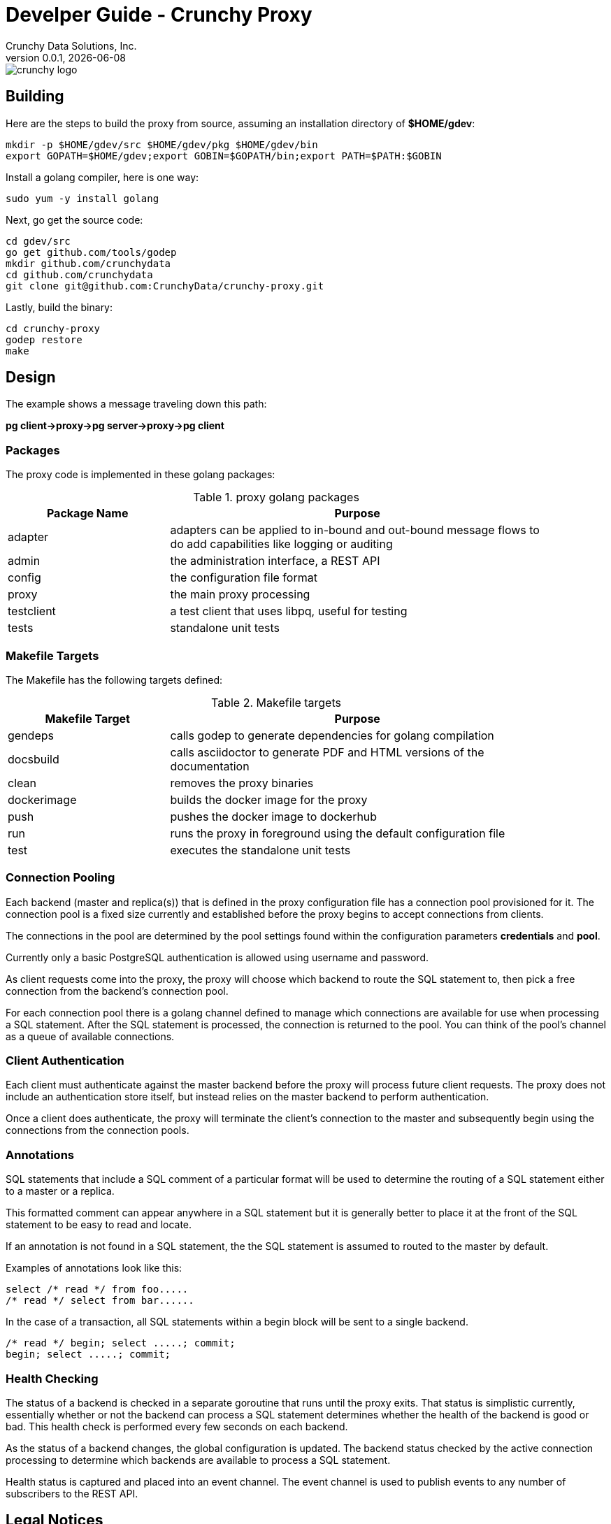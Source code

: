 = Develper Guide - Crunchy Proxy
Crunchy Data Solutions, Inc.
v0.0.1, {docdate}
image::crunchy_logo.png?raw=true[]

== Building

Here are the steps to build the proxy from source, assuming
an installation directory of *$HOME/gdev*:
....
mkdir -p $HOME/gdev/src $HOME/gdev/pkg $HOME/gdev/bin
export GOPATH=$HOME/gdev;export GOBIN=$GOPATH/bin;export PATH=$PATH:$GOBIN
....

Install a golang compiler, here is one way:
....
sudo yum -y install golang 
....

Next, go get the source code:
....
cd gdev/src
go get github.com/tools/godep
mkdir github.com/crunchydata
cd github.com/crunchydata
git clone git@github.com:CrunchyData/crunchy-proxy.git
....

Lastly, build the binary:
....
cd crunchy-proxy
godep restore
make
....

== Design
The example shows a message traveling down this path:

*pg client->proxy->pg server->proxy->pg client*

=== Packages

The proxy code is implemented in these golang packages:

.proxy golang packages
[width="90%",frame="topbot",cols="30,70", options="header"]
|======================
|Package Name | Purpose
|adapter        |adapters can be applied to in-bound and out-bound message flows to do add capabilities like logging or auditing
|admin        |the administration interface, a REST API 
|config        |the configuration file format
|proxy        |the main proxy processing
|testclient        | a test client that uses libpq, useful for testing
|tests        | standalone unit tests
|======================

=== Makefile Targets

The Makefile has the following targets defined:

.Makefile targets
[width="90%",frame="topbot",cols="30,70", options="header"]
|======================
|Makefile Target | Purpose
|gendeps        |calls godep to generate dependencies for golang compilation
|docsbuild        |calls asciidoctor to generate PDF and HTML versions of the documentation
|clean        |removes the proxy binaries 
|dockerimage        |builds the docker image for the proxy
|push        | pushes the docker image to dockerhub
|run        | runs the proxy in foreground using the default configuration file
|test        | executes the standalone unit tests
|======================

=== Connection Pooling

Each backend (master and replica(s)) that is defined in the proxy 
configuration file has a connection pool provisioned for it.  
The connection pool is a fixed size currently and established before 
the proxy begins to accept connections from clients.

The connections in the pool are determined by the pool settings
found within the configuration parameters *credentials* and *pool*.

Currently only a basic PostgreSQL authentication is allowed using
username and password.

As client requests come into the proxy, the proxy will choose
which backend to route the SQL statement to, then pick a free 
connection from the backend's connection pool.

For each connection pool there is a golang channel defined to
manage which connections are available for use when processing a SQL
statement.  After the SQL statement is processed, the connection is
returned to the pool.  You can think of the pool's channel as a 
queue of available connections.

=== Client Authentication

Each client must authenticate against the master backend before the
proxy will process future client requests.  The proxy does not include
an authentication store itself, but instead relies on the master
backend to perform authentication.

Once a client does authenticate, the proxy will terminate the client's
connection to the master and subsequently begin using the connections
from the connection pools.

=== Annotations

SQL statements that include a SQL comment of a particular format
will be used to determine the routing of a SQL statement either to
a master or a replica.

This formatted comment can appear anywhere in a SQL statement but
it is generally better to place it at the front of the SQL statement
to be easy to read and locate.

If an annotation is not found in a SQL statement, the the SQL statement
is assumed to routed to the master by default.

Examples of annotations look like this:
....
select /* read */ from foo.....
/* read */ select from bar......
....

In the case of a transaction, all SQL statements within a begin block will 
be sent to a single backend.
....
/* read */ begin; select .....; commit;
begin; select .....; commit;
....


=== Health Checking

The status of a backend is checked in a separate goroutine that runs
until the proxy exits.  That status is simplistic currently, essentially
whether or not the backend can process a SQL statement determines
whether the health of the backend is good or bad.  This health check
is performed every few seconds on each backend.

As the status of a backend changes, the global configuration is
updated.  The backend status checked by the active connection
processing to determine which backends are available to process
a SQL statement.

Health status is captured and placed into an event channel.  The event
channel is used to publish events to any number of subscribers to the
REST API.

== Legal Notices

Copyright © 2016 Crunchy Data Solutions, Inc.

CRUNCHY DATA SOLUTIONS, INC. PROVIDES THIS GUIDE "AS IS" WITHOUT WARRANTY OF ANY KIND, EITHER EXPRESS OR IMPLIED, INCLUDING, BUT NOT LIMITED TO, THE IMPLIED WARRANTIES OF NON INFRINGEMENT, MERCHANTABILITY OR FITNESS FOR A PARTICULAR PURPOSE. 

Crunchy, Crunchy Data Solutions, Inc. and the Crunchy Hippo Logo are trademarks of Crunchy Data Solutions, Inc.

